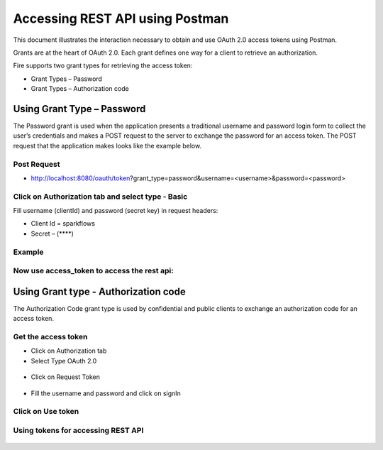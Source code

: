 Accessing REST API using Postman
++++++++++++++++++++++++++++++++++++++

This document illustrates the interaction necessary to obtain and use OAuth 2.0 access tokens using Postman.

Grants are at the heart of OAuth 2.0. Each grant defines one way for a client to retrieve an authorization.

Fire supports two grant types for retrieving the access token:

- Grant Types – Password
- Grant Types – Authorization code

Using Grant Type – Password
---------------------------

The Password grant is used when the application presents a traditional username and password login form to collect the user’s credentials and makes a POST request to the server to exchange the password for an access token. The POST request that the application makes looks like the example below.

Post Request
==============
 
- http://localhost:8080/oauth/token?grant_type=password&username=<username>&password=<password> 


Click on Authorization tab and select type - Basic
========
 
Fill username (clientId) and password (secret key) in request headers:

- Client Id = sparkflows
- Secret – (****)  

Example
===========
    
.. figure:: ../_assets/tutorials/token/token1.PNG
   :alt: Token
   :align: center 
   :width: 60%

Now use access_token to access the rest api:
=========

.. figure:: ../_assets/tutorials/token/token2.PNG
   :alt: Token
   :align: center 
   :width: 60%
   
   
Using Grant type - Authorization code
-------------------------------------

The Authorization Code grant type is used by confidential and public clients to exchange an authorization code for an access token.


Get the access token
====================

- Click on Authorization tab
- Select Type OAuth 2.0

.. figure:: ../_assets/tutorials/token/token3.PNG
   :alt: Token
   :align: center 
   :width: 60%

- Click on Request Token

.. figure:: ../_assets/tutorials/token/token4.PNG
   :alt: Token
   :align: center
   :width: 60%

- Fill the username and password and click on signIn

.. figure:: ../_assets/tutorials/token/token5.PNG
   :alt: Token
   :align: center
   :width: 60%

Click on Use token
==================

.. figure:: ../_assets/tutorials/token/token6.PNG
   :alt: Token
   :align: center
   :width: 60%

Using tokens for accessing REST API
===================================

.. figure:: ../_assets/tutorials/token/token7.PNG
   :alt: Token
   :align: center
   :width: 60%
